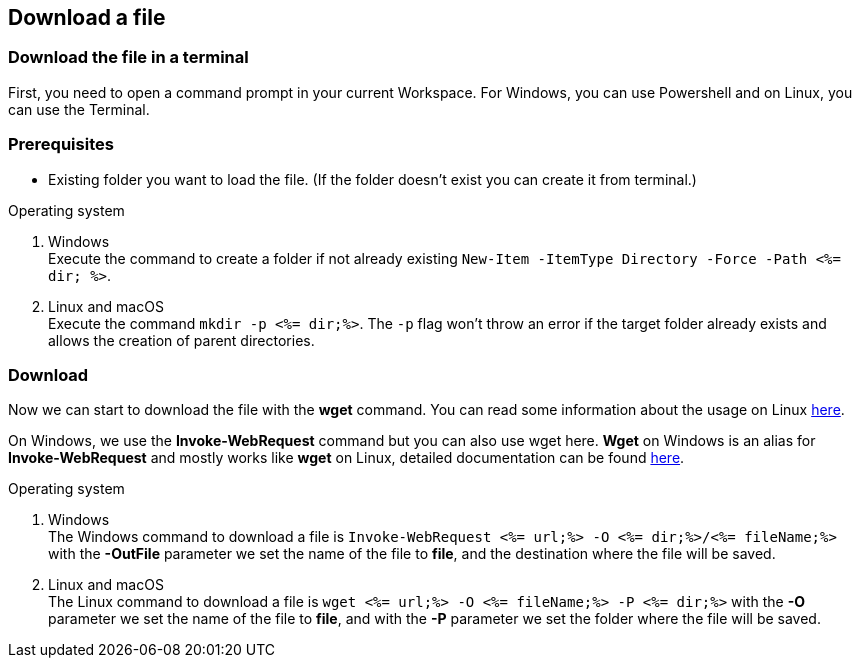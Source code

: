 == Download a file


=== Download the file in a terminal
First, you need to open a command prompt in your current Workspace. For Windows, you can use Powershell and on Linux, you can use the Terminal.

=== Prerequisites
* Existing folder you want to load the file. (If the folder doesn't exist you can create it from terminal.)

.Operating system
. Windows + 
Execute the command to create a folder if not already existing `New-Item -ItemType Directory -Force -Path <%= dir; %>`.
. Linux and macOS + 
Execute the command `mkdir -p <%= dir;%>`. The `-p` flag won't throw an error if the target folder already exists and allows the creation of parent directories.

=== Download
Now we can start to download the file with the *wget* command. You can read some information about the usage on Linux https://manpages.ubuntu.com/manpages/hirsute/en/man1/wget.1.html[here].

On Windows, we use the *Invoke-WebRequest* command but you can also use wget here. *Wget* on Windows is an alias for *Invoke-WebRequest* and mostly works like *wget* on Linux, detailed documentation can be found https://docs.microsoft.com/en-us/powershell/module/microsoft.powershell.utility/invoke-webrequest?view=powershell-7.1[here].



.Operating system
. Windows + 
The Windows command to download a file is `Invoke-WebRequest <%= url;%> -O <%= dir;%>/<%= fileName;%>` with the *-OutFile* parameter we set the name of the file to *file*, and the destination where the file will be saved. 

. Linux and macOS + 
The Linux command to download a file is `wget <%= url;%> -O <%= fileName;%> -P <%= dir;%>` with the *-O* parameter we set the name of the file to *file*, and with the *-P* parameter we set the folder where the file will be saved. 
